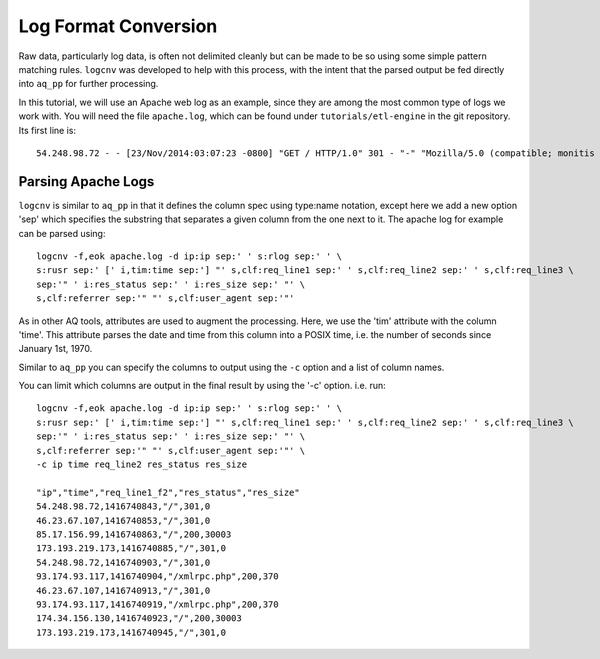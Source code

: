 *********************
Log Format Conversion
*********************

Raw data, particularly log data, is often not delimited cleanly but can be made to be so using some simple pattern
matching rules.  ``logcnv`` was developed to help with this process, with the intent that the parsed output be fed
directly into ``aq_pp`` for further processing.

In this tutorial, we will use an Apache web log as an example, since they are among the most common type of logs we
work with.  You will need the file ``apache.log``, which can be found under ``tutorials/etl-engine`` in the git repository.
Its first line is::

    54.248.98.72 - - [23/Nov/2014:03:07:23 -0800] "GET / HTTP/1.0" 301 - "-" "Mozilla/5.0 (compatible; monitis - premium monitoring service; http://www.monitis.com)"

Parsing Apache Logs
===================

``logcnv`` is similar to ``aq_pp`` in that it defines the column spec using type:name notation, except here we add a
new option 'sep' which specifies the substring that separates a given column from the one next to it.  The apache log
for example can be parsed using::

  logcnv -f,eok apache.log -d ip:ip sep:' ' s:rlog sep:' ' \
  s:rusr sep:' [' i,tim:time sep:'] "' s,clf:req_line1 sep:' ' s,clf:req_line2 sep:' ' s,clf:req_line3 \
  sep:'" ' i:res_status sep:' ' i:res_size sep:' "' \
  s,clf:referrer sep:'" "' s,clf:user_agent sep:'"'


As in other AQ tools, attributes are used to augment the processing.  Here, we use the 'tim' attribute with the
column 'time'.  This attribute parses the date and time from this column into a POSIX time, i.e. the number of seconds since January 1st, 1970.

Similar to ``aq_pp`` you can specify the columns to output using the ``-c`` option and a list of column names.

You can limit which columns are output in the final result by using the '-c' option. i.e. run::

  logcnv -f,eok apache.log -d ip:ip sep:' ' s:rlog sep:' ' \
  s:rusr sep:' [' i,tim:time sep:'] "' s,clf:req_line1 sep:' ' s,clf:req_line2 sep:' ' s,clf:req_line3 \
  sep:'" ' i:res_status sep:' ' i:res_size sep:' "' \
  s,clf:referrer sep:'" "' s,clf:user_agent sep:'"' \
  -c ip time req_line2 res_status res_size

  "ip","time","req_line1_f2","res_status","res_size"
  54.248.98.72,1416740843,"/",301,0
  46.23.67.107,1416740853,"/",301,0
  85.17.156.99,1416740863,"/",200,30003
  173.193.219.173,1416740885,"/",301,0
  54.248.98.72,1416740903,"/",301,0
  93.174.93.117,1416740904,"/xmlrpc.php",200,370
  46.23.67.107,1416740913,"/",301,0
  93.174.93.117,1416740919,"/xmlrpc.php",200,370
  174.34.156.130,1416740923,"/",200,30003
  173.193.219.173,1416740945,"/",301,0


